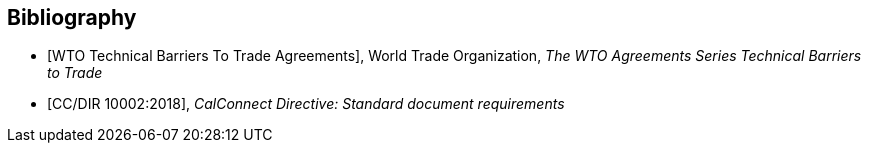 
[bibliography]
== Bibliography

* [[[WTOTBT,WTO Technical Barriers To Trade Agreements]]], World Trade Organization, _The WTO Agreements Series Technical Barriers to Trade_

* [[[CC10002,CC/DIR 10002:2018]]], _CalConnect Directive: Standard document requirements_

